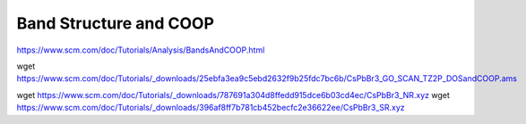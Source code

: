 Band Structure and COOP
=======================

https://www.scm.com/doc/Tutorials/Analysis/BandsAndCOOP.html

wget https://www.scm.com/doc/Tutorials/_downloads/25ebfa3ea9c5ebd2632f9b25fdc7bc6b/CsPbBr3_GO_SCAN_TZ2P_DOSandCOOP.ams

wget https://www.scm.com/doc/Tutorials/_downloads/787691a304d8ffedd915dce6b03cd4ec/CsPbBr3_NR.xyz
wget https://www.scm.com/doc/Tutorials/_downloads/396af8ff7b781cb452becfc2e36622ee/CsPbBr3_SR.xyz


